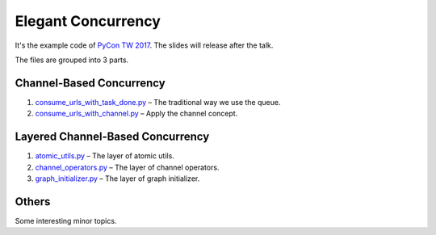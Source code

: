 Elegant Concurrency
===================

It's the example code of `PyCon TW 2017 <https://tw.pycon.org/2017/>`_. The
slides will release after the talk.

The files are grouped into 3 parts.


Channel-Based Concurrency
-------------------------

1. `consume_urls_with_task_done.py
   <https://github.com/moskytw/elegant-concurrency-lab/blob/master/consume_urls_with_task_done.py>`_
   – The traditional way we use the queue.
2. `consume_urls_with_channel.py
   <https://github.com/moskytw/elegant-concurrency-lab/blob/master/consume_urls_with_channel.py>`_
   – Apply the channel concept.


Layered Channel-Based Concurrency
---------------------------------

1. `atomic_utils.py
   <https://github.com/moskytw/elegant-concurrency-lab/blob/master/atomic_utils.py>`_
   – The layer of atomic utils.
2. `channel_operators.py
   <https://github.com/moskytw/elegant-concurrency-lab/blob/master/channel_operators.py>`_
   – The layer of channel operators.
3. `graph_initializer.py
   <https://github.com/moskytw/elegant-concurrency-lab/blob/master/graph_initializer.py>`_
   – The layer of graph initializer.


Others
------

Some interesting minor topics.
